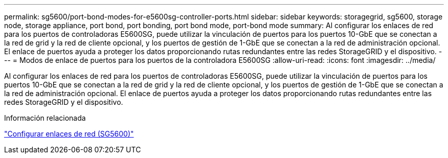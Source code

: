 ---
permalink: sg5600/port-bond-modes-for-e5600sg-controller-ports.html 
sidebar: sidebar 
keywords: storagegrid, sg5600, storage node, storage appliance, port bond, port bonding, port bond mode, port-bond mode 
summary: Al configurar los enlaces de red para los puertos de controladoras E5600SG, puede utilizar la vinculación de puertos para los puertos 10-GbE que se conectan a la red de grid y la red de cliente opcional, y los puertos de gestión de 1-GbE que se conectan a la red de administración opcional. El enlace de puertos ayuda a proteger los datos proporcionando rutas redundantes entre las redes StorageGRID y el dispositivo. 
---
= Modos de enlace de puertos para los puertos de la controladora E5600SG
:allow-uri-read: 
:icons: font
:imagesdir: ../media/


[role="lead"]
Al configurar los enlaces de red para los puertos de controladoras E5600SG, puede utilizar la vinculación de puertos para los puertos 10-GbE que se conectan a la red de grid y la red de cliente opcional, y los puertos de gestión de 1-GbE que se conectan a la red de administración opcional. El enlace de puertos ayuda a proteger los datos proporcionando rutas redundantes entre las redes StorageGRID y el dispositivo.

.Información relacionada
link:configuring-network-links-sg5600.html["Configurar enlaces de red (SG5600)"]
